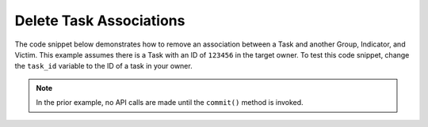 Delete Task Associations
^^^^^^^^^^^^^^^^^^^^^^^^

The code snippet below demonstrates how to remove an association between a Task and another Group, Indicator, and Victim. This example assumes there is a Task with an ID of ``123456`` in the target owner. To test this code snippet, change the ``task_id`` variable to the ID of a task in your owner.

.. code-block:: python
    :emphasize-lines: 1,30-31,33-34,36-37,39-40

    from threatconnect.Config.ResourceType import ResourceType

    # replace the line below with the standard, TC script heading described here:
    # https://docs.threatconnect.com/en/latest/python/quick_start.html#standard-script-heading
    ...

    tc = ThreatConnect(api_access_id, api_secret_key, api_default_org, api_base_url)

    # define the ID of the task we would like to retrieve
    task_id = 123456

    # instantiate Tasks object
    tasks = tc.tasks()

    # set a filter to retrieve the task with the id: 123456
    filter1 = tasks.add_filter()
    filter1.add_id(task_id)

    try:
        # retrieve the Tasks
        tasks.retrieve()
    except RuntimeError as e:
        print('Error: {0}'.format(e))
        sys.exit(1)

    # iterate through the Tasks
    for task in tasks:
        print(task.name)

        # remove the association between this task and the incident with the ID: 654321
        task.disassociate_group(ResourceType.INCIDENTS, 654321)

        # remove the association between this task and the URL indicator: http://example.com/
        task.disassociate_indicator(ResourceType.URLS, 'http://example.com/')

        # remove the association between this task and the victim with the ID: 333333
        task.disassociate_victim(333333)

        # commit the changes to ThreatConnect
        task.commit()

.. note:: In the prior example, no API calls are made until the ``commit()`` method is invoked.
